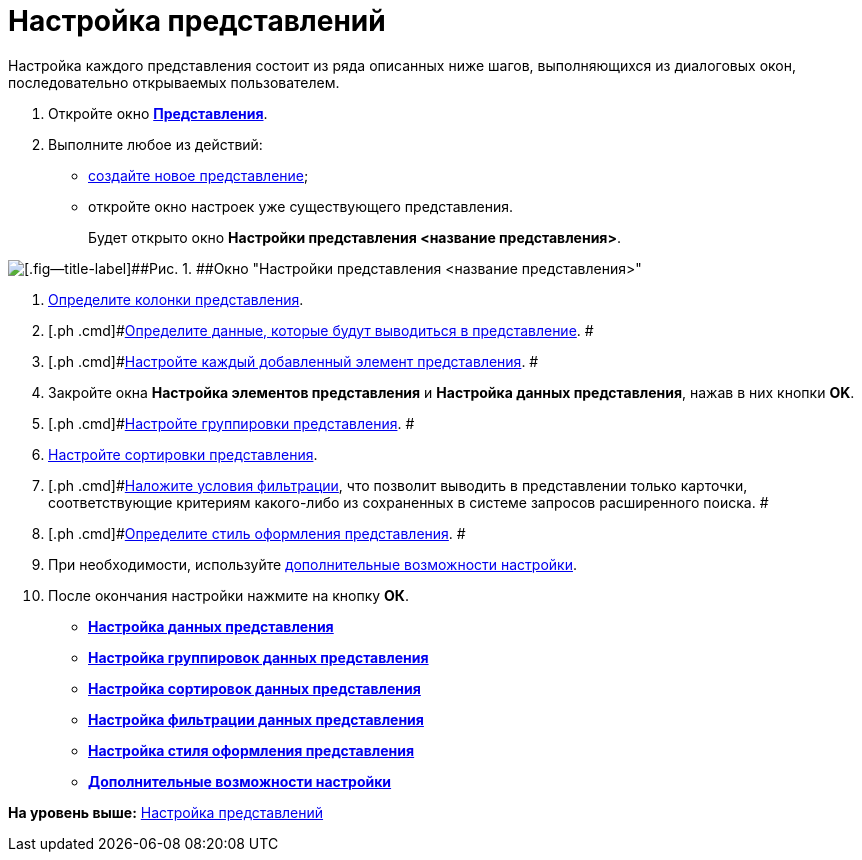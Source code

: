 = Настройка представлений

Настройка каждого представления состоит из ряда описанных ниже шагов, выполняющихся из диалоговых окон, последовательно открываемых пользователем.

. [.ph .cmd]#Откройте окно xref:SettingView_Creating.html#concept_b5w_znf_3n__win_view[[.keyword .wintitle]*Представления*].#
. [.ph .cmd]#Выполните любое из действий:#
* link:SettingView_Creating_New_View.adoc[создайте новое представление];
* откройте окно настроек уже существующего представления.
+
Будет открыто окно [.keyword .wintitle]*Настройки представления <название представления>*.

image::img/Setting_View.png[[.fig--title-label]##Рис. 1. ##Окно "Настройки представления <название представления>"]
. [.ph .cmd]#xref:SettingView_Creating_Defining_Columns.adoc[Определите колонки представления].#
. [.ph .cmd]#xref:SettingView_Selection_Information.adoc[Определите данные, которые будут выводиться в представление]. #
. [.ph .cmd]#xref:SettingView_Settings_Elements.adoc[Настройте каждый добавленный элемент представления]. #
. [.ph .cmd]#Закройте окна [.keyword .wintitle]*Настройка элементов представления* и [.keyword .wintitle]*Настройка данных представления*, нажав в них кнопки [.ph .uicontrol]*OK*.#
. [.ph .cmd]#xref:SettingView_Grouping_Data_View.adoc[Настройте группировки представления]. #
. [.ph .cmd]#xref:SettingView_Sorting_Data.adoc[Настройте сортировки представления].#
. [.ph .cmd]#xref:SettingView_Filtering_Data.adoc[Наложите условия фильтрации], что позволит выводить в представлении только карточки, соответствующие критериям какого-либо из сохраненных в системе запросов расширенного поиска. #
. [.ph .cmd]#xref:SettingView_Setting_Style_View.adoc[Определите стиль оформления представления]. #
. [.ph .cmd]#При необходимости, используйте xref:SettingView_Setting_AdminDV.adoc[дополнительные возможности настройки].#
. [.ph .cmd]#После окончания настройки нажмите на кнопку [.ph .uicontrol]*ОК*.#

* *xref:../topics/SettingView_Selection_Information.adoc[Настройка данных представления]* +
* *xref:../topics/SettingView_Grouping_Data_View.adoc[Настройка группировок данных представления]* +
* *xref:../topics/SettingView_Sorting_Data.adoc[Настройка сортировок данных представления]* +
* *xref:../topics/SettingView_Filtering_Data.adoc[Настройка фильтрации данных представления]* +
* *xref:../topics/SettingView_Setting_Style_View.adoc[Настройка стиля оформления представления]* +
* *xref:../topics/SettingView_Setting_AdminDV.adoc[Дополнительные возможности настройки]* +

*На уровень выше:* xref:../topics/SettingView.adoc[Настройка представлений]
